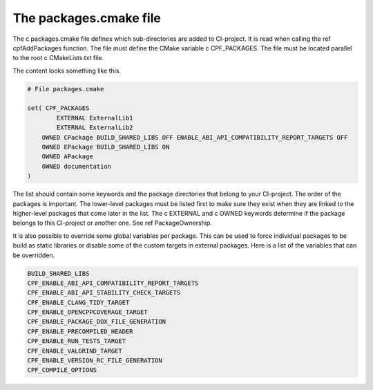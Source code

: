 
.. _PackagesCMake:

The packages.cmake file
=======================

The \c packages.cmake file defines which sub-directories are added to CI-project. It is read when calling the
\ref cpfAddPackages function. The file must define the CMake variable \c CPF_PACKAGES.
The file must be located parallel to the root \c CMakeLists.txt file.

The content looks something like this.

.. code-block:: cmake

  # File packages.cmake

  set( CPF_PACKAGES 
	  EXTERNAL ExternalLib1
	  EXTERNAL ExternalLib2
      OWNED CPackage BUILD_SHARED_LIBS OFF ENABLE_ABI_API_COMPATIBILITY_REPORT_TARGETS OFF
      OWNED EPackage BUILD_SHARED_LIBS ON
      OWNED APackage  
      OWNED documentation
  )


The list should contain some keywords and the package directories that belong to your CI-project.
The order of the packages is important. The lower-level packages must be listed first to make sure
they exist when they are linked to the higher-level packages that come later in the list.
The \c EXTERNAL and \c OWNED keywords determine if the package belongs to this CI-project or another one.
See \ref PackageOwnership. 

It is also possible to override some global variables per package. This can be used to force individual
packages to be build as static libraries or disable some of the custom targets in external packages.
Here is a list of the variables that can be overridden.

.. code-block:: cmake

  BUILD_SHARED_LIBS
  CPF_ENABLE_ABI_API_COMPATIBILITY_REPORT_TARGETS
  CPF_ENABLE_ABI_API_STABILITY_CHECK_TARGETS
  CPF_ENABLE_CLANG_TIDY_TARGET
  CPF_ENABLE_OPENCPPCOVERAGE_TARGET
  CPF_ENABLE_PACKAGE_DOX_FILE_GENERATION
  CPF_ENABLE_PRECOMPILED_HEADER
  CPF_ENABLE_RUN_TESTS_TARGET
  CPF_ENABLE_VALGRIND_TARGET
  CPF_ENABLE_VERSION_RC_FILE_GENERATION
  CPF_COMPILE_OPTIONS


